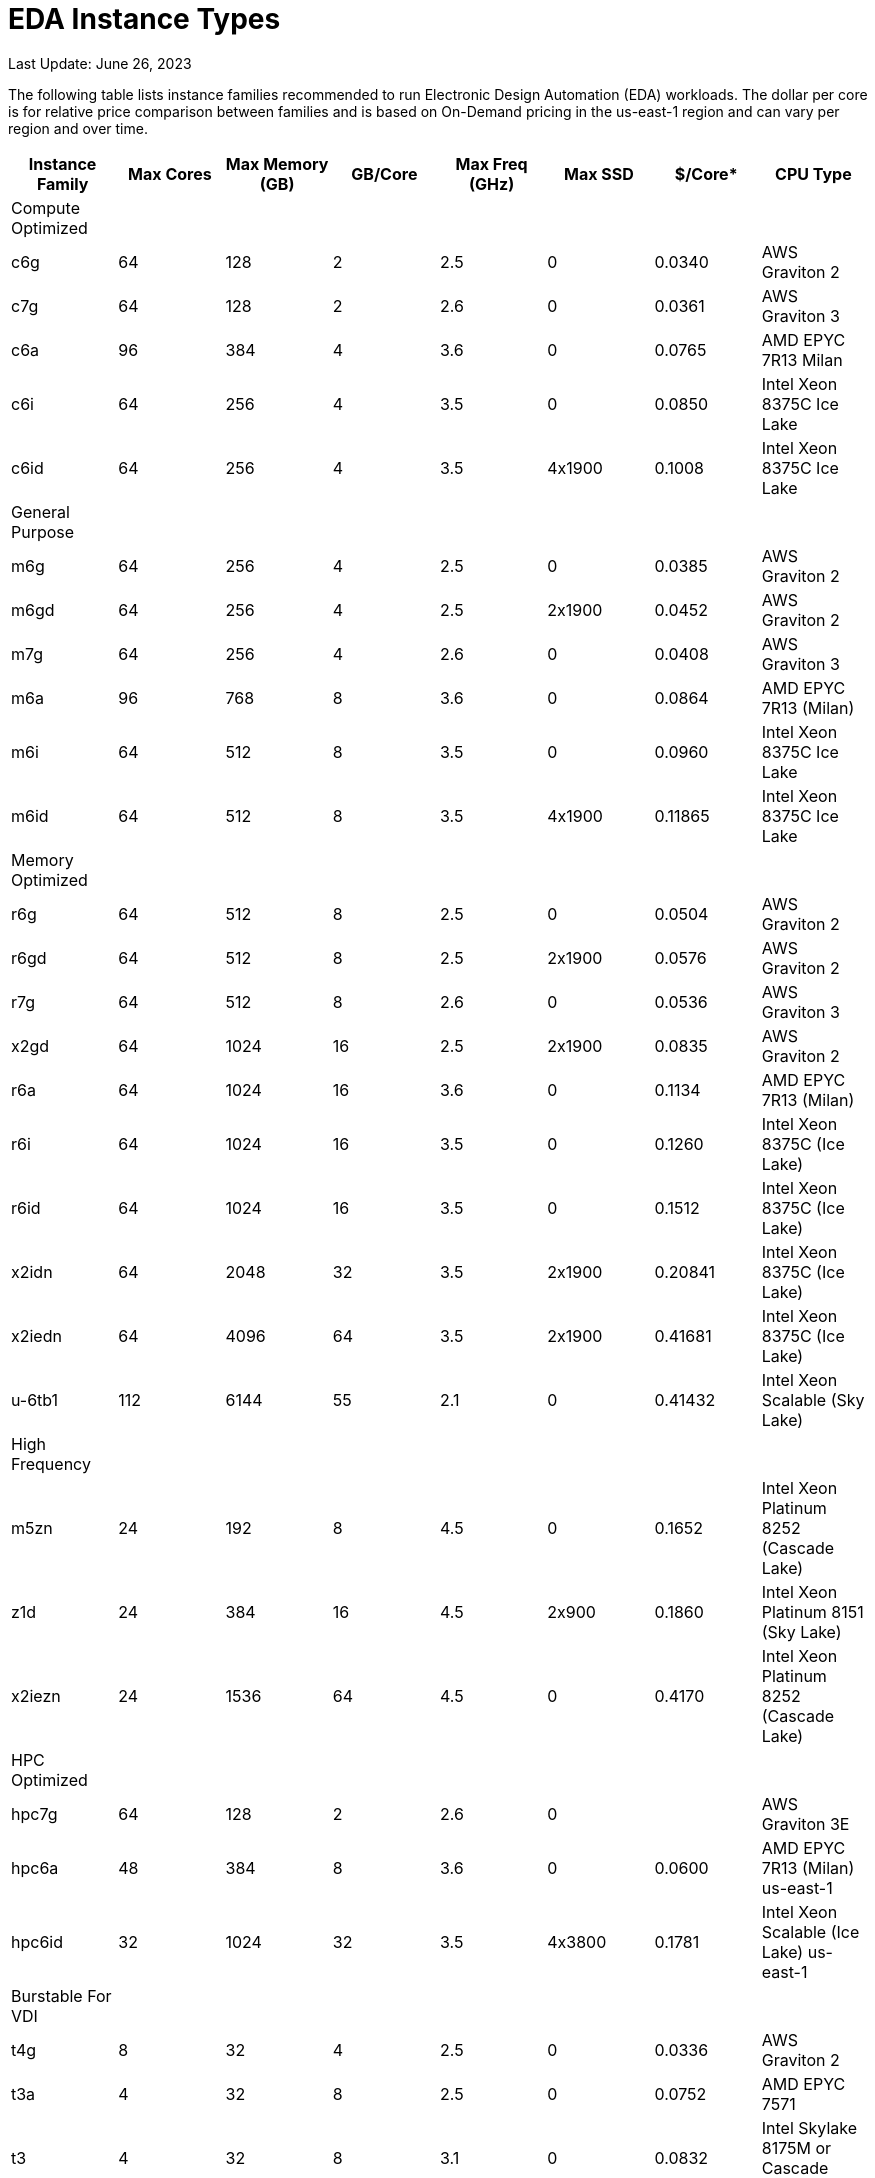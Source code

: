 
= EDA Instance Types

Last Update: June 26, 2023

The following table lists instance families recommended to run Electronic Design Automation (EDA) workloads.
The dollar per core is for relative price comparison between families and is based on On-Demand pricing in the us-east-1 region and can vary per region and over time.

[%header,cols="1,1,1,1,1,1,1,1"]
|===
| Instance Family | Max Cores | Max Memory (GB) | GB/Core | Max Freq (GHz) | Max SSD | $/Core* | CPU Type

| Compute Optimized | | | | | | |

| c6g    |  64 |  128 | 2 | 2.5 |      0 | 0.0340 | AWS Graviton 2

| c7g    |  64 |  128 | 2 | 2.6 |      0 | 0.0361 |AWS Graviton 3

| c6a    |  96 |  384 | 4 | 3.6 |      0 | 0.0765 | AMD EPYC 7R13 Milan

| c6i    |  64 |  256 | 4 | 3.5 |      0 | 0.0850 | Intel Xeon 8375C Ice Lake

| c6id   |  64 |  256 | 4 | 3.5 | 4x1900 | 0.1008 | Intel Xeon 8375C Ice Lake

| General Purpose  | | | | | | |

| m6g    |  64 |  256 |  4 | 2.5 |      0 | 0.0385  | AWS Graviton 2

| m6gd   |  64 |  256 |  4 | 2.5 | 2x1900 | 0.0452  | AWS Graviton 2

| m7g    |  64 |  256 |  4 | 2.6 |      0 | 0.0408  | AWS Graviton 3

| m6a    |  96 |  768 |  8 | 3.6 |      0 | 0.0864  | AMD EPYC 7R13 (Milan)

| m6i    |  64 |  512 |  8 | 3.5 |      0 | 0.0960  | Intel Xeon 8375C Ice Lake

| m6id   |  64 |  512 |  8 | 3.5 | 4x1900 | 0.11865 | Intel Xeon 8375C Ice Lake

| Memory Optimized  | | | | | | |

| r6g    |  64 |  512 |  8 | 2.5 |      0 | 0.0504  | AWS Graviton 2

| r6gd   |  64 |  512 |  8 | 2.5 | 2x1900 | 0.0576  | AWS Graviton 2

| r7g    |  64 |  512 |  8 | 2.6 |      0 | 0.0536  | AWS Graviton 3

| x2gd   |  64 | 1024 | 16 | 2.5 | 2x1900 | 0.0835  | AWS Graviton 2

| r6a    |  64 | 1024 | 16 | 3.6 |      0 | 0.1134  | AMD EPYC 7R13 (Milan)

| r6i    |  64 | 1024 | 16 | 3.5 |      0 | 0.1260  | Intel Xeon 8375C (Ice Lake)

| r6id   |  64 | 1024 | 16 | 3.5 |      0 | 0.1512  | Intel Xeon 8375C (Ice Lake)

| x2idn  |  64 | 2048 | 32 | 3.5 | 2x1900 | 0.20841 | Intel Xeon 8375C (Ice Lake)

| x2iedn |  64 | 4096 | 64 | 3.5 | 2x1900 | 0.41681 | Intel Xeon 8375C (Ice Lake)

| u-6tb1 | 112 | 6144 | 55 | 2.1 |      0 | 0.41432 | Intel Xeon Scalable (Sky Lake)

| High Frequency  | | | | | | |

| m5zn   |  24 |  192 |  8 | 4.5 |      0 | 0.1652  | Intel Xeon Platinum 8252 (Cascade Lake)

| z1d    |  24 |  384 | 16 | 4.5 | 2x900  | 0.1860  | Intel Xeon Platinum 8151 (Sky Lake)

| x2iezn |  24 | 1536 | 64 | 4.5 |      0 | 0.4170  | Intel Xeon Platinum 8252 (Cascade Lake)

| HPC Optimized | | | | | | |

| hpc7g  |  64 |  128 |  2 | 2.6 |      0 |        | AWS Graviton 3E

| hpc6a  |  48 |  384 |  8 | 3.6 |      0 | 0.0600 | AMD EPYC 7R13 (Milan) us-east-1

| hpc6id |  32 | 1024 | 32 | 3.5 | 4x3800 | 0.1781 | Intel Xeon Scalable (Ice Lake) us-east-1

| Burstable For VDI  | | | | | | |

| t4g    |   8 |   32 |  4 | 2.5 |      0 | 0.0336 | AWS Graviton 2

| t3a    |   4 |   32 |  8 | 2.5 |      0 | 0.0752 | AMD EPYC 7571

| t3     |   4 |   32 |  8 | 3.1 |      0 | 0.0832 | Intel Skylake 8175M or Cascade Lake 8259CL

|===
